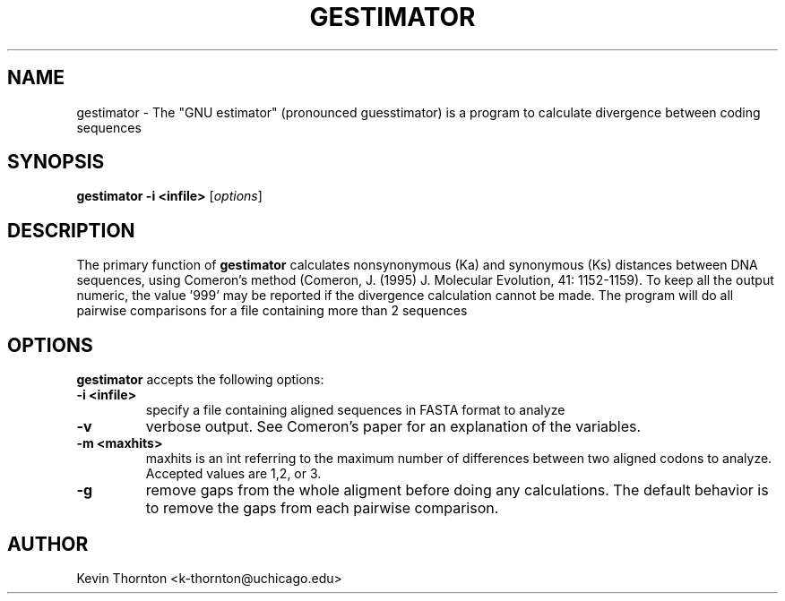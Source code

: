.\"                              hey, Emacs:   -*- nroff -*-
.\" analysis is free software; you can redistribute it and/or modify
.\" it under the terms of the GNU General Public License as published by
.\" the Free Software Foundation; either version 2 of the License, or
.\" (at your option) any later version.
.\"
.\" This program is distributed in the hope that it will be useful,
.\" but WITHOUT ANY WARRANTY; without even the implied warranty of
.\" MERCHANTABILITY or FITNESS FOR A PARTICULAR PURPOSE.  See the
.\" GNU General Public License for more details.
.\"
.\" You should have received a copy of the GNU General Public License
.\" along with this program; see the file COPYING.  If not, write to
.\" the Free Software Foundation, 675 Mass Ave, Cambridge, MA 02139, USA.
.\"
.TH GESTIMATOR 1 "April 3, 2002"
.\" Please update the above date whenever this man page is modified.
.\"
.\" Some roff macros, for reference:
.\" .nh        disable hyphenation
.\" .hy        enable hyphenation
.\" .ad l      left justify
.\" .ad b      justify to both left and right margins (default)
.\" .nf        disable filling
.\" .fi        enable filling
.\" .br        insert line break
.\" .sp <n>    insert n+1 empty lines
.\" for manpage-specific macros, see man(7)
.SH NAME
gestimator \- The "GNU estimator" (pronounced guesstimator) is a program to calculate divergence between coding sequences
.SH SYNOPSIS
.B gestimator -i <infile> 
.RI [ options ]
.SH DESCRIPTION
The primary function of \fBgestimator\fP calculates nonsynonymous (Ka) and synonymous (Ks) distances between DNA sequences, using Comeron's method (Comeron, J. (1995) J. Molecular Evolution, 41: 1152-1159).  To keep all the output numeric, the value '999' may be reported if the divergence calculation cannot be made.  The program will do all pairwise comparisons for a file containing more than 2 sequences
.PP
.SH OPTIONS
\fBgestimator\fP accepts the following options:
.TP
.B \-i <infile>
specify a file containing aligned sequences in FASTA format to analyze
.TP
.B \-v
verbose output.  See Comeron's paper for an explanation of the variables.
.TP
.B \-m <maxhits>
maxhits is an int referring to the maximum number of differences between two aligned codons to analyze.  Accepted values are 1,2, or 3.
.TP
.B -g 
remove gaps from the whole aligment before doing any calculations.  The default behavior is to remove the gaps from each pairwise comparison.
.\" .SH "SEE ALSO"
.\" .BR foo (1), 
.\" .BR bar (1).
.SH AUTHOR
Kevin Thornton <k-thornton@uchicago.edu>
